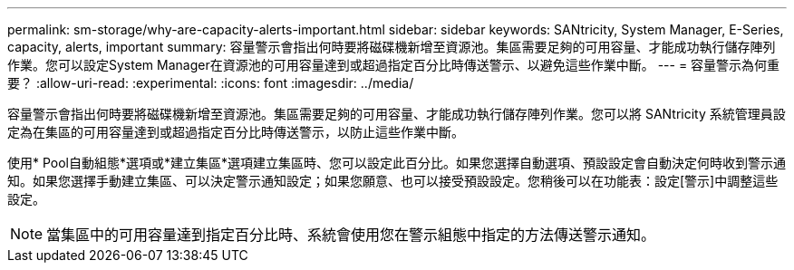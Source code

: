 ---
permalink: sm-storage/why-are-capacity-alerts-important.html 
sidebar: sidebar 
keywords: SANtricity, System Manager, E-Series, capacity, alerts, important 
summary: 容量警示會指出何時要將磁碟機新增至資源池。集區需要足夠的可用容量、才能成功執行儲存陣列作業。您可以設定System Manager在資源池的可用容量達到或超過指定百分比時傳送警示、以避免這些作業中斷。 
---
= 容量警示為何重要？
:allow-uri-read: 
:experimental: 
:icons: font
:imagesdir: ../media/


[role="lead"]
容量警示會指出何時要將磁碟機新增至資源池。集區需要足夠的可用容量、才能成功執行儲存陣列作業。您可以將 SANtricity 系統管理員設定為在集區的可用容量達到或超過指定百分比時傳送警示，以防止這些作業中斷。

使用* Pool自動組態*選項或*建立集區*選項建立集區時、您可以設定此百分比。如果您選擇自動選項、預設設定會自動決定何時收到警示通知。如果您選擇手動建立集區、可以決定警示通知設定；如果您願意、也可以接受預設設定。您稍後可以在功能表：設定[警示]中調整這些設定。

[NOTE]
====
當集區中的可用容量達到指定百分比時、系統會使用您在警示組態中指定的方法傳送警示通知。

====